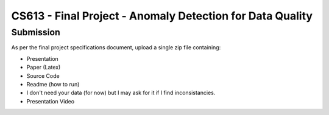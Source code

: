 CS613 - Final Project - Anomaly Detection for Data Quality
===========================================================

Submission
----------
As per the final project specifications document, upload a single zip file containing:

* Presentation
* Paper (Latex)
* Source Code
* Readme (how to run)
* I don't need your data (for now) but I may ask for it if I find inconsistancies.
* Presentation Video
